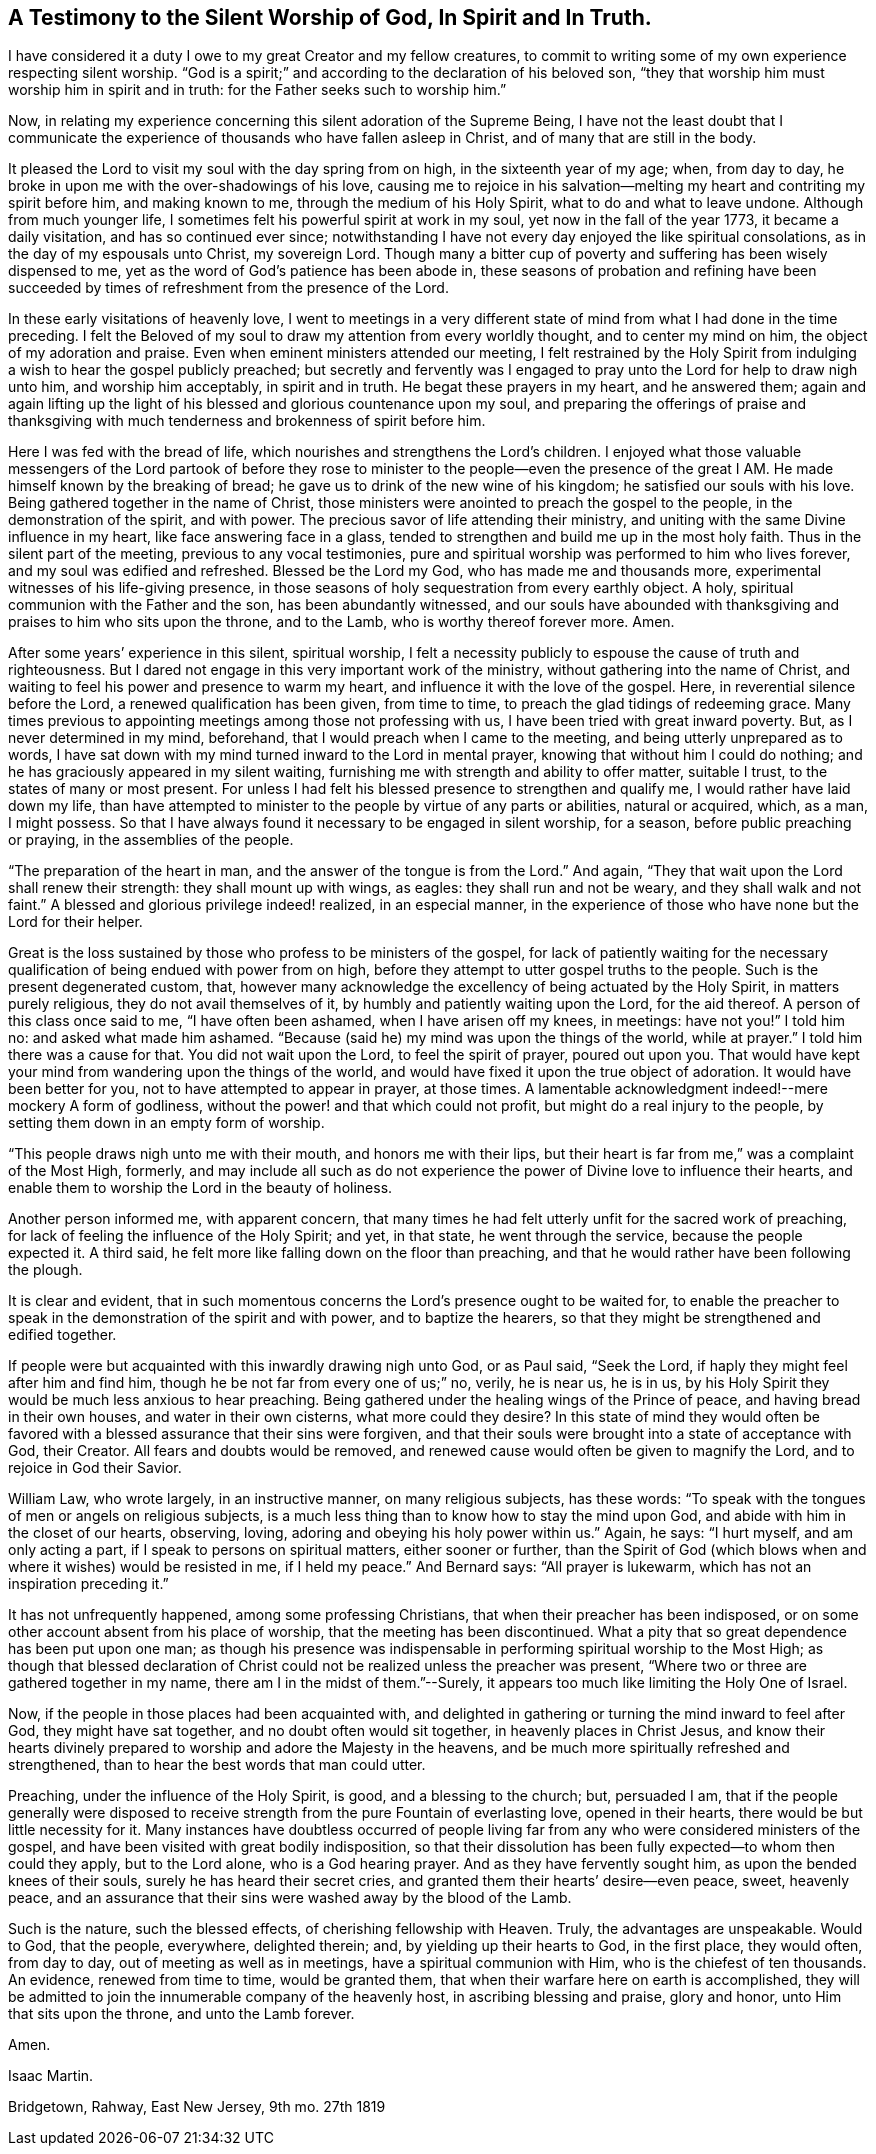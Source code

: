 [#silent-worship, short="Testimony to Silent Worship"]
== A Testimony to the Silent Worship of God, In Spirit and In Truth.

I have considered it a duty I owe to my great Creator and my fellow creatures,
to commit to writing some of my own experience respecting silent worship.
"`God is a spirit;`" and according to the declaration of his beloved son,
"`they that worship him must worship him in spirit and in truth:
for the Father seeks such to worship him.`"

Now, in relating my experience concerning this silent adoration of the Supreme Being,
I have not the least doubt that I communicate the experience
of thousands who have fallen asleep in Christ,
and of many that are still in the body.

It pleased the Lord to visit my soul with the day spring from on high,
in the sixteenth year of my age; when, from day to day,
he broke in upon me with the over-shadowings of his love,
causing me to rejoice in his salvation--melting
my heart and contriting my spirit before him,
and making known to me, through the medium of his Holy Spirit,
what to do and what to leave undone.
Although from much younger life, I sometimes felt his powerful spirit at work in my soul,
yet now in the fall of the year 1773, it became a daily visitation,
and has so continued ever since;
notwithstanding I have not every day enjoyed the like spiritual consolations,
as in the day of my espousals unto Christ, my sovereign Lord.
Though many a bitter cup of poverty and suffering has been wisely dispensed to me,
yet as the word of God`'s patience has been abode in,
these seasons of probation and refining have been succeeded by
times of refreshment from the presence of the Lord.

In these early visitations of heavenly love,
I went to meetings in a very different state of
mind from what I had done in the time preceding.
I felt the Beloved of my soul to draw my attention from every worldly thought,
and to center my mind on him, the object of my adoration and praise.
Even when eminent ministers attended our meeting,
I felt restrained by the Holy Spirit from indulging a
wish to hear the gospel publicly preached;
but secretly and fervently was I engaged to pray
unto the Lord for help to draw nigh unto him,
and worship him acceptably, in spirit and in truth.
He begat these prayers in my heart, and he answered them;
again and again lifting up the light of his
blessed and glorious countenance upon my soul,
and preparing the offerings of praise and thanksgiving with
much tenderness and brokenness of spirit before him.

Here I was fed with the bread of life,
which nourishes and strengthens the Lord`'s children.
I enjoyed what those valuable messengers of the Lord partook of
before they rose to minister to the people--even the presence of the
great I AM. He made himself known by the breaking of bread;
he gave us to drink of the new wine of his kingdom; he satisfied our souls with his love.
Being gathered together in the name of Christ,
those ministers were anointed to preach the gospel to the people,
in the demonstration of the spirit, and with power.
The precious savor of life attending their ministry,
and uniting with the same Divine influence in my heart,
like face answering face in a glass,
tended to strengthen and build me up in the most holy faith.
Thus in the silent part of the meeting, previous to any vocal testimonies,
pure and spiritual worship was performed to him who lives forever,
and my soul was edified and refreshed.
Blessed be the Lord my God, who has made me and thousands more,
experimental witnesses of his life-giving presence,
in those seasons of holy sequestration from every earthly object.
A holy, spiritual communion with the Father and the son, has been abundantly witnessed,
and our souls have abounded with thanksgiving
and praises to him who sits upon the throne,
and to the Lamb, who is worthy thereof forever more.
Amen.

After some years`' experience in this silent, spiritual worship,
I felt a necessity publicly to espouse the cause of truth and righteousness.
But I dared not engage in this very important work of the ministry,
without gathering into the name of Christ,
and waiting to feel his power and presence to warm my heart,
and influence it with the love of the gospel.
Here, in reverential silence before the Lord, a renewed qualification has been given,
from time to time, to preach the glad tidings of redeeming grace.
Many times previous to appointing meetings among those not professing with us,
I have been tried with great inward poverty.
But, as I never determined in my mind, beforehand,
that I would preach when I came to the meeting, and being utterly unprepared as to words,
I have sat down with my mind turned inward to the Lord in mental prayer,
knowing that without him I could do nothing;
and he has graciously appeared in my silent waiting,
furnishing me with strength and ability to offer matter, suitable I trust,
to the states of many or most present.
For unless I had felt his blessed presence to strengthen and qualify me,
I would rather have laid down my life,
than have attempted to minister to the people by virtue of any parts or abilities,
natural or acquired, which, as a man, I might possess.
So that I have always found it necessary to be engaged in silent worship, for a season,
before public preaching or praying, in the assemblies of the people.

"`The preparation of the heart in man, and the answer of the tongue is from the Lord.`"
And again, "`They that wait upon the Lord shall renew their strength:
they shall mount up with wings, as eagles: they shall run and not be weary,
and they shall walk and not faint.`"
A blessed and glorious privilege indeed! realized, in an especial manner,
in the experience of those who have none but the Lord for their helper.

Great is the loss sustained by those who profess to be ministers of the gospel,
for lack of patiently waiting for the necessary
qualification of being endued with power from on high,
before they attempt to utter gospel truths to the people.
Such is the present degenerated custom, that,
however many acknowledge the excellency of being actuated by the Holy Spirit,
in matters purely religious, they do not avail themselves of it,
by humbly and patiently waiting upon the Lord, for the aid thereof.
A person of this class once said to me, "`I have often been ashamed,
when I have arisen off my knees, in meetings: have not you!`"
I told him no: and asked what made him ashamed.
"`Because (said he) my mind was upon the things of the world, while at prayer.`"
I told him there was a cause for that.
You did not wait upon the Lord, to feel the spirit of prayer, poured out upon you.
That would have kept your mind from wandering upon the things of the world,
and would have fixed it upon the true object of adoration.
It would have been better for you, not to have attempted to appear in prayer,
at those times.
A lamentable acknowledgment indeed!--mere mockery A form of godliness,
without the power! and that which could not profit,
but might do a real injury to the people,
by setting them down in an empty form of worship.

"`This people draws nigh unto me with their mouth, and honors me with their lips,
but their heart is far from me,`" was a complaint of the Most High, formerly,
and may include all such as do not experience the power
of Divine love to influence their hearts,
and enable them to worship the Lord in the beauty of holiness.

Another person informed me, with apparent concern,
that many times he had felt utterly unfit for the sacred work of preaching,
for lack of feeling the influence of the Holy Spirit; and yet, in that state,
he went through the service, because the people expected it.
A third said, he felt more like falling down on the floor than preaching,
and that he would rather have been following the plough.

It is clear and evident,
that in such momentous concerns the Lord`'s presence ought to be waited for,
to enable the preacher to speak in the demonstration of the spirit and with power,
and to baptize the hearers, so that they might be strengthened and edified together.

If people were but acquainted with this inwardly drawing nigh unto God, or as Paul said,
"`Seek the Lord, if haply they might feel after him and find him,
though he be not far from every one of us;`" no, verily, he is near us, he is in us,
by his Holy Spirit they would be much less anxious to hear preaching.
Being gathered under the healing wings of the Prince of peace,
and having bread in their own houses, and water in their own cisterns,
what more could they desire?
In this state of mind they would often be favored with
a blessed assurance that their sins were forgiven,
and that their souls were brought into a state of acceptance with God, their Creator.
All fears and doubts would be removed,
and renewed cause would often be given to magnify the Lord,
and to rejoice in God their Savior.

William Law, who wrote largely, in an instructive manner, on many religious subjects,
has these words: "`To speak with the tongues of men or angels on religious subjects,
is a much less thing than to know how to stay the mind upon God,
and abide with him in the closet of our hearts, observing, loving,
adoring and obeying his holy power within us.`"
Again, he says: "`I hurt myself, and am only acting a part,
if I speak to persons on spiritual matters, either sooner or further,
than the Spirit of God (which blows when and where it wishes) would be resisted in me,
if I held my peace.`"
And Bernard says: "`All prayer is lukewarm, which has not an inspiration preceding it.`"

It has not unfrequently happened, among some professing Christians,
that when their preacher has been indisposed,
or on some other account absent from his place of worship,
that the meeting has been discontinued.
What a pity that so great dependence has been put upon one man;
as though his presence was indispensable in
performing spiritual worship to the Most High;
as though that blessed declaration of Christ could not
be realized unless the preacher was present,
"`Where two or three are gathered together in my name,
there am I in the midst of them.`"--Surely,
it appears too much like limiting the Holy One of Israel.

Now, if the people in those places had been acquainted with,
and delighted in gathering or turning the mind inward to feel after God,
they might have sat together, and no doubt often would sit together,
in heavenly places in Christ Jesus,
and know their hearts divinely prepared to worship and adore the Majesty in the heavens,
and be much more spiritually refreshed and strengthened,
than to hear the best words that man could utter.

Preaching, under the influence of the Holy Spirit, is good, and a blessing to the church;
but, persuaded I am,
that if the people generally were disposed to receive
strength from the pure Fountain of everlasting love,
opened in their hearts, there would be but little necessity for it.
Many instances have doubtless occurred of people living far
from any who were considered ministers of the gospel,
and have been visited with great bodily indisposition,
so that their dissolution has been fully expected--to whom then could they apply,
but to the Lord alone, who is a God hearing prayer.
And as they have fervently sought him, as upon the bended knees of their souls,
surely he has heard their secret cries,
and granted them their hearts`' desire--even peace, sweet, heavenly peace,
and an assurance that their sins were washed away by the blood of the Lamb.

Such is the nature, such the blessed effects, of cherishing fellowship with Heaven.
Truly, the advantages are unspeakable.
Would to God, that the people, everywhere, delighted therein; and,
by yielding up their hearts to God, in the first place, they would often,
from day to day, out of meeting as well as in meetings,
have a spiritual communion with Him, who is the chiefest of ten thousands.
An evidence, renewed from time to time, would be granted them,
that when their warfare here on earth is accomplished,
they will be admitted to join the innumerable company of the heavenly host,
in ascribing blessing and praise, glory and honor, unto Him that sits upon the throne,
and unto the Lamb forever.

Amen.

[.signed-section-signature]
Isaac Martin.

[.signed-section-context-close]
Bridgetown, Rahway, East New Jersey, 9th mo. 27th 1819
